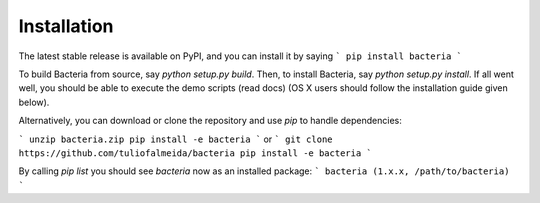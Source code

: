 Installation
=======================================

The latest stable release is available on PyPI, and you can install it by saying
```
pip install bacteria
```

To build Bacteria from source, say `python setup.py build`.
Then, to install Bacteria, say `python setup.py install`.
If all went well, you should be able to execute the demo scripts (read docs)
(OS X users should follow the installation guide given below).

Alternatively, you can download or clone the repository and use `pip` to handle dependencies:

```
unzip bacteria.zip
pip install -e bacteria
```
or
```
git clone https://github.com/tuliofalmeida/bacteria
pip install -e bacteria
```

By calling `pip list` you should see `bacteria` now as an installed package:
```
bacteria (1.x.x, /path/to/bacteria)
```
